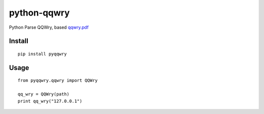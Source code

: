 ============
python-qqwry
============

Python Parse QQWry, based `qqwry.pdf`_

.. image:: https://travis-ci.org/fatelei/pyqqwry.svg
  :alt: Build Status

-------
Install
-------

::

  pip install pyqqwry


-----
Usage
-----

::

  from pyqqwry.qqwry import QQWry

  qq_wry = QQWry(path)
  print qq_wry("127.0.0.1")


.. _qqwry.pdf: https://drive.google.com/file/d/0B0EvSfZXS15seVVBRTlUOVlUb2M/view?usp=sharing

